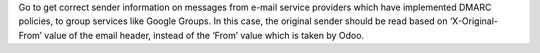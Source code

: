 Go to get correct sender information on messages from e-mail service providers
which have implemented DMARC policies, to group services like Google Groups.
In this case, the original sender should be read based on ‘X-Original-From’
value of the email header, instead of the ‘From’ value which is taken by Odoo.

